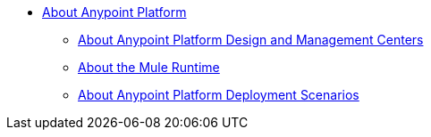 
* link:/anypoint-about/v/latest/index[About Anypoint Platform]
** link:/anypoint-about/v/latest/about-building-managing-sharing[About Anypoint Platform Design and Management Centers]
** link:/anypoint-about/v/latest/about-running-mule-apps[About the Mule Runtime]
** link:/anypoint-about/v/latest/about-deployment[About Anypoint Platform Deployment Scenarios]
